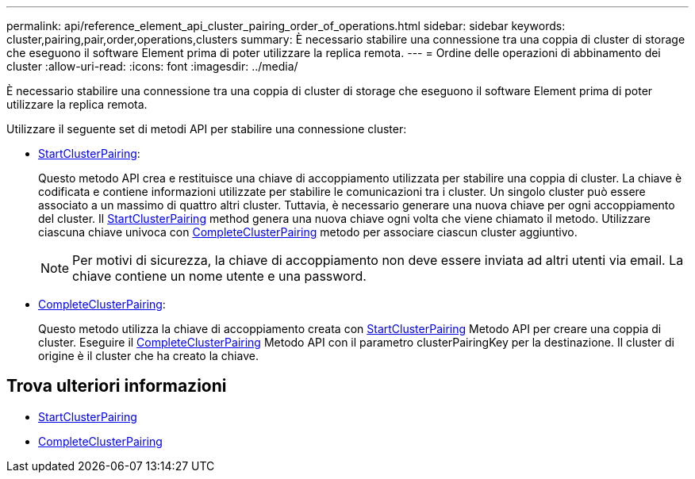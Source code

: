 ---
permalink: api/reference_element_api_cluster_pairing_order_of_operations.html 
sidebar: sidebar 
keywords: cluster,pairing,pair,order,operations,clusters 
summary: È necessario stabilire una connessione tra una coppia di cluster di storage che eseguono il software Element prima di poter utilizzare la replica remota. 
---
= Ordine delle operazioni di abbinamento dei cluster
:allow-uri-read: 
:icons: font
:imagesdir: ../media/


[role="lead"]
È necessario stabilire una connessione tra una coppia di cluster di storage che eseguono il software Element prima di poter utilizzare la replica remota.

Utilizzare il seguente set di metodi API per stabilire una connessione cluster:

* xref:reference_element_api_startclusterpairing.adoc[StartClusterPairing]:
+
Questo metodo API crea e restituisce una chiave di accoppiamento utilizzata per stabilire una coppia di cluster. La chiave è codificata e contiene informazioni utilizzate per stabilire le comunicazioni tra i cluster. Un singolo cluster può essere associato a un massimo di quattro altri cluster. Tuttavia, è necessario generare una nuova chiave per ogni accoppiamento del cluster. Il xref:reference_element_api_startclusterpairing.adoc[StartClusterPairing] method genera una nuova chiave ogni volta che viene chiamato il metodo. Utilizzare ciascuna chiave univoca con xref:reference_element_api_completeclusterpairing.adoc[CompleteClusterPairing] metodo per associare ciascun cluster aggiuntivo.

+

NOTE: Per motivi di sicurezza, la chiave di accoppiamento non deve essere inviata ad altri utenti via email. La chiave contiene un nome utente e una password.

* xref:reference_element_api_completeclusterpairing.adoc[CompleteClusterPairing]:
+
Questo metodo utilizza la chiave di accoppiamento creata con xref:reference_element_api_startclusterpairing.adoc[StartClusterPairing] Metodo API per creare una coppia di cluster. Eseguire il xref:reference_element_api_completeclusterpairing.adoc[CompleteClusterPairing] Metodo API con il parametro clusterPairingKey per la destinazione. Il cluster di origine è il cluster che ha creato la chiave.





== Trova ulteriori informazioni

* xref:reference_element_api_startclusterpairing.adoc[StartClusterPairing]
* xref:reference_element_api_completeclusterpairing.adoc[CompleteClusterPairing]

